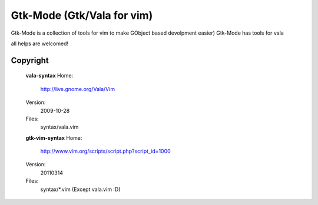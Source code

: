 Gtk-Mode (Gtk/Vala for vim)
###########################

Gtk-Mode is a collection of tools for vim to make GObject based devolpment
easier)
Gtk-Mode has tools for vala

all helps are welcomed!


Copyright
=========

    **vala-syntax**
    Home:
        http://live.gnome.org/Vala/Vim
    Version:
        2009-10-28
    Files:
        syntax/vala.vim


    **gtk-vim-syntax**
    Home:
        http://www.vim.org/scripts/script.php?script_id=1000
    Version:
        20110314
    Files:
        syntax/*.vim
        (Except vala.vim :D)
